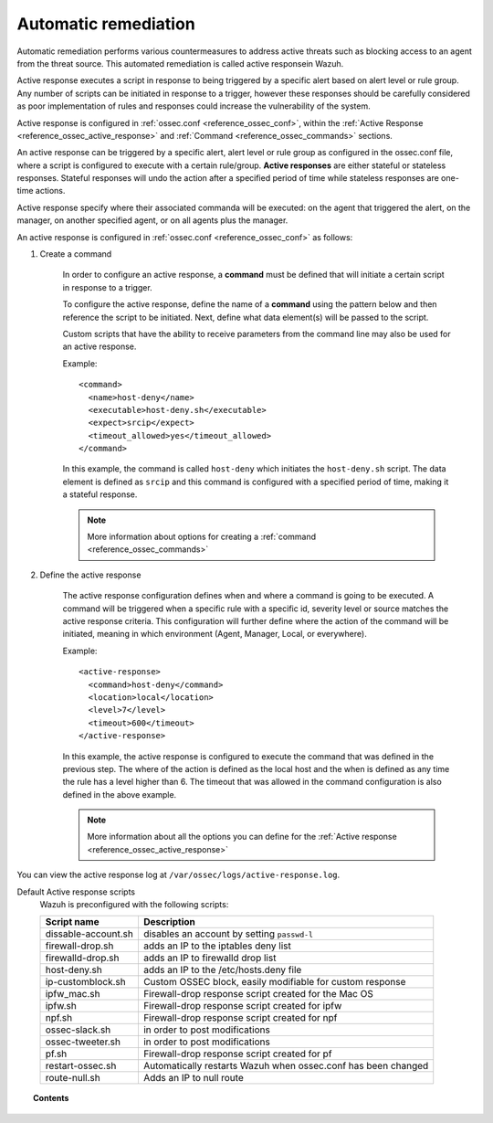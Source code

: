 .. _automatic_remediation:

Automatic remediation
==========================

Automatic remediation performs various countermeasures to address active threats such as blocking access to an agent from the threat source.  This automated remediation is called active responsein Wazuh.

Active response executes a script in response to being triggered by a specific alert based on alert level or rule group.
Any number of scripts can be initiated in response to a trigger, however these responses should be carefully considered as poor implementation of rules and responses could increase the vulnerability of the system.

Active response is configured in :ref:`ossec.conf <reference_ossec_conf>`, within the :ref:`Active Response <reference_ossec_active_response>` and :ref:`Command <reference_ossec_commands>` sections.

.. thumbnail:: ../../../images/manual/automatic-remediation/automatic-remediation.png
  :title: Command monitoring
  :align: center
  :width: 100%


An active response can be triggered by a specific alert, alert level or rule group as configured in the ossec.conf file, where a script is configured to execute with a certain rule/group.  **Active responses** are either stateful or stateless responses.  Stateful responses will undo the action after a specified period of time while stateless responses are one-time actions.

Active response specify where their associated commanda will be executed: on the agent that triggered the alert, on the manager, on another specified agent, or on all agents plus the manager.

An active response is configured in :ref:`ossec.conf <reference_ossec_conf>` as follows:

1. Create a command

	In order to configure an active response, a **command** must be defined that will initiate a certain script in response to a trigger.

	To configure the active response, define the name of a **command** using the pattern below and then reference the script to be initiated. Next, define what data element(s) will be passed to the script.

	Custom scripts that have the ability to receive parameters from the command line may also be used for an active response.

	Example::

		<command>
		  <name>host‐deny</name>
		  <executable>host‐deny.sh</executable>
		  <expect>srcip</expect>
		  <timeout_allowed>yes</timeout_allowed>
		</command>

	In this example, the command is called ``host-deny`` which initiates the ``host-deny.sh`` script.  The data element is defined as ``srcip`` and this command is configured with a specified period of time, making it a stateful response.

	.. note::
		More information about options for creating a :ref:`command <reference_ossec_commands>`

2. Define the active response

	The active response configuration defines when and where a command is going to be executed. A command will be triggered when a specific rule with a specific id, severity level or source matches the active response criteria.  This configuration will further define where the action of the command will be initiated, meaning in which environment (Agent, Manager, Local, or everywhere).

	Example::

		<active‐response>
		  <command>host‐deny</command>
		  <location>local</location>
		  <level>7</level>
		  <timeout>600</timeout>
		</active‐response>

	In this example, the active response is configured to execute the command that was defined in the previous step. The where of the action is defined as the local host and the when is defined as any time the rule has a level higher than 6.  The timeout that was allowed in the command configuration is also defined in the above example.

	.. note::
		More information about all the options you can define for the :ref:`Active response <reference_ossec_active_response>`


You can view the active response log at ``/var/ossec/logs/active-response.log``.

Default Active response scripts
    Wazuh is preconfigured with the following scripts:

    +--------------------------+---------------------------------------------------------------+
    | Script name              |                          Description                          |
    +==========================+===============================================================+
    | dissable-account.sh      | disables an account by setting ``passwd-l``                   |
    +--------------------------+---------------------------------------------------------------+
    | firewall-drop.sh         | adds an IP to the iptables deny list                          |
    +--------------------------+---------------------------------------------------------------+
    | firewalld-drop.sh        | adds an IP to firewalld drop list                             |
    +--------------------------+---------------------------------------------------------------+
    | host-deny.sh             | adds an IP to the /etc/hosts.deny file                        |
    +--------------------------+---------------------------------------------------------------+
    | ip-customblock.sh        | Custom OSSEC block, easily modifiable for custom response     |
    +--------------------------+---------------------------------------------------------------+
    | ipfw_mac.sh              | Firewall-drop response script created for the Mac OS          |
    +--------------------------+---------------------------------------------------------------+
    | ipfw.sh                  | Firewall-drop response script created for ipfw                |
    +--------------------------+---------------------------------------------------------------+
    | npf.sh                   | Firewall-drop response script created for npf                 |
    +--------------------------+---------------------------------------------------------------+
    | ossec-slack.sh           | in order to post modifications                                |
    +--------------------------+---------------------------------------------------------------+
    | ossec-tweeter.sh         | in order to post modifications                                |
    +--------------------------+---------------------------------------------------------------+
    | pf.sh                    | Firewall-drop response script created for pf                  |
    +--------------------------+---------------------------------------------------------------+
    | restart-ossec.sh         | Automatically restarts Wazuh when ossec.conf has been changed |
    +--------------------------+---------------------------------------------------------------+
    | route-null.sh            | Adds an IP to null route                                      |
    +--------------------------+---------------------------------------------------------------+

.. topic:: Contents

    .. toctree::
        :maxdepth: 1

        remediation-examples
        remediation-faq
